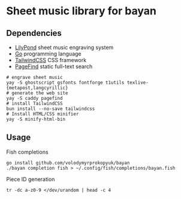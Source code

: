 * Sheet music library for bayan

** Dependencies

- [[https://lilypond.org/][LilyPond]] sheet music engraving system
- [[https://go.dev/][Go]] programming language
- [[https://tailwindcss.com/][TailwindCSS]] CSS framework
- [[https://pagefind.app/][PageFind]] static full-text search

#+BEGIN_SRC fish
# engrave sheet music
yay -S ghostscript gsfonts fontforge t1utils texlive-{metapost,langcyrillic}
# generate the web site
yay -S caddy pagefind
# install TailwindCSS
bun install --no-save tailwindcss
# Install HTML/CSS minifier
yay -S minify-html-bin
#+END_SRC

** Usage

Fish completions

#+BEGIN_SRC fish
go install github.com/volodymyrprokopyuk/bayan
./bayan completion fish > ~/.config/fish/completions/bayan.fish
#+END_SRC

Piece ID generation

#+BEGIN_SRC fish
tr -dc a-z0-9 </dev/urandom | head -c 4
#+END_SRC
